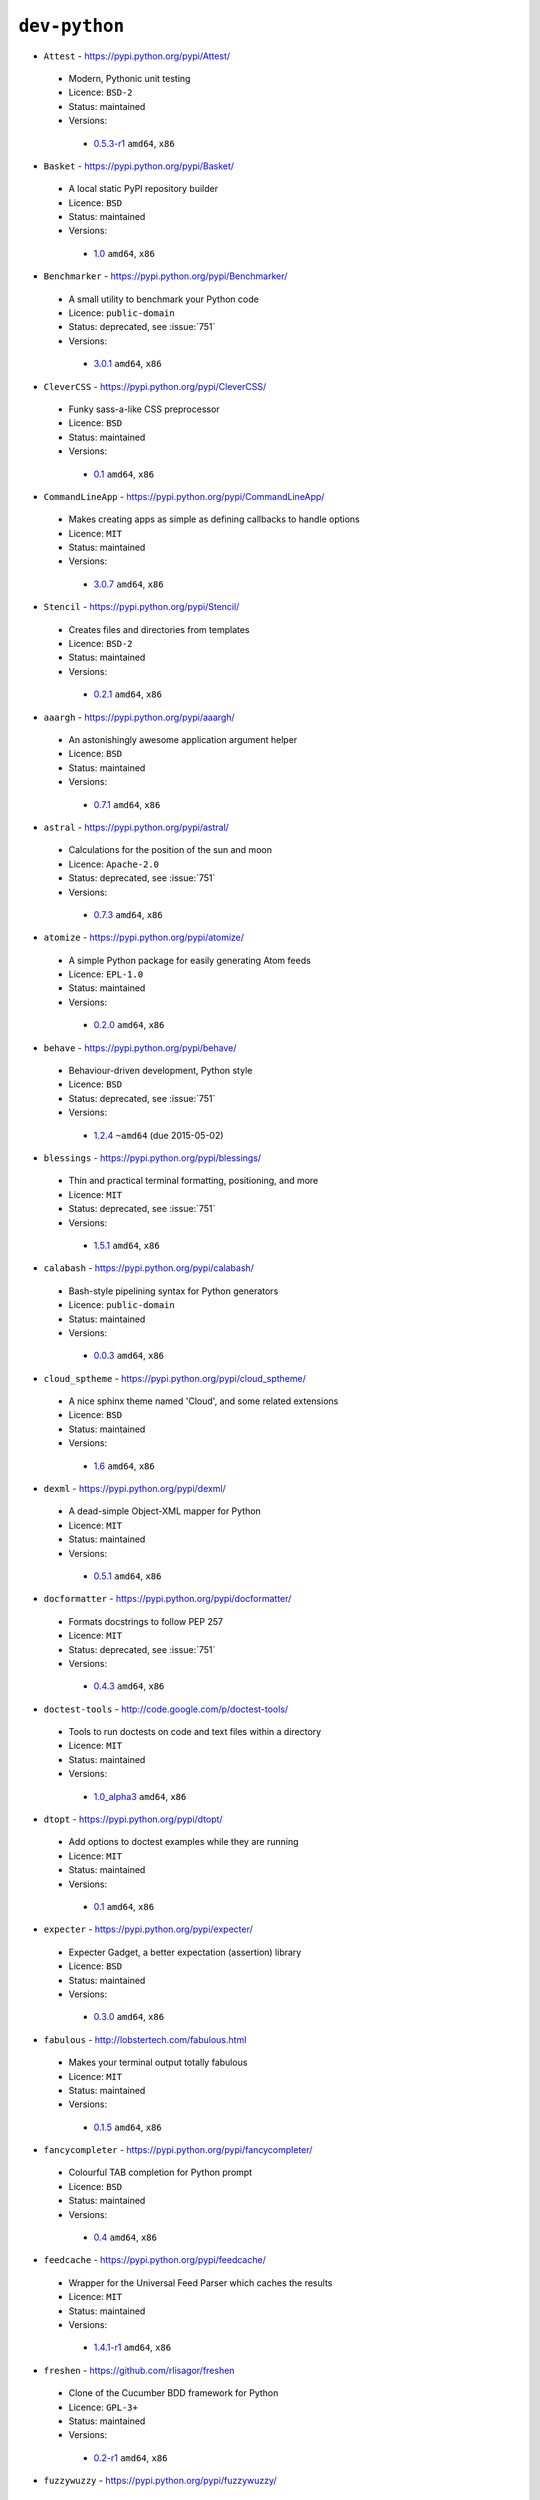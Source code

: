 ``dev-python``
--------------

* ``Attest`` - https://pypi.python.org/pypi/Attest/

 * Modern, Pythonic unit testing
 * Licence: ``BSD-2``
 * Status: maintained
 * Versions:

  * `0.5.3-r1 <https://github.com/JNRowe/jnrowe-misc/blob/master/dev-python/Attest/Attest-0.5.3-r1.ebuild>`__  ``amd64``, ``x86``

* ``Basket`` - https://pypi.python.org/pypi/Basket/

 * A local static PyPI repository builder
 * Licence: ``BSD``
 * Status: maintained
 * Versions:

  * `1.0 <https://github.com/JNRowe/jnrowe-misc/blob/master/dev-python/Basket/Basket-1.0.ebuild>`__  ``amd64``, ``x86``

* ``Benchmarker`` - https://pypi.python.org/pypi/Benchmarker/

 * A small utility to benchmark your Python code
 * Licence: ``public-domain``
 * Status: deprecated, see :issue:`751`
 * Versions:

  * `3.0.1 <https://github.com/JNRowe/jnrowe-misc/blob/master/dev-python/Benchmarker/Benchmarker-3.0.1.ebuild>`__  ``amd64``, ``x86``

* ``CleverCSS`` - https://pypi.python.org/pypi/CleverCSS/

 * Funky sass-a-like CSS preprocessor
 * Licence: ``BSD``
 * Status: maintained
 * Versions:

  * `0.1 <https://github.com/JNRowe/jnrowe-misc/blob/master/dev-python/CleverCSS/CleverCSS-0.1.ebuild>`__  ``amd64``, ``x86``

* ``CommandLineApp`` - https://pypi.python.org/pypi/CommandLineApp/

 * Makes creating apps as simple as defining callbacks to handle options
 * Licence: ``MIT``
 * Status: maintained
 * Versions:

  * `3.0.7 <https://github.com/JNRowe/jnrowe-misc/blob/master/dev-python/CommandLineApp/CommandLineApp-3.0.7.ebuild>`__  ``amd64``, ``x86``

* ``Stencil`` - https://pypi.python.org/pypi/Stencil/

 * Creates files and directories from templates
 * Licence: ``BSD-2``
 * Status: maintained
 * Versions:

  * `0.2.1 <https://github.com/JNRowe/jnrowe-misc/blob/master/dev-python/Stencil/Stencil-0.2.1.ebuild>`__  ``amd64``, ``x86``

* ``aaargh`` - https://pypi.python.org/pypi/aaargh/

 * An astonishingly awesome application argument helper
 * Licence: ``BSD``
 * Status: maintained
 * Versions:

  * `0.7.1 <https://github.com/JNRowe/jnrowe-misc/blob/master/dev-python/aaargh/aaargh-0.7.1.ebuild>`__  ``amd64``, ``x86``

* ``astral`` - https://pypi.python.org/pypi/astral/

 * Calculations for the position of the sun and moon
 * Licence: ``Apache-2.0``
 * Status: deprecated, see :issue:`751`
 * Versions:

  * `0.7.3 <https://github.com/JNRowe/jnrowe-misc/blob/master/dev-python/astral/astral-0.7.3.ebuild>`__  ``amd64``, ``x86``

* ``atomize`` - https://pypi.python.org/pypi/atomize/

 * A simple Python package for easily generating Atom feeds
 * Licence: ``EPL-1.0``
 * Status: maintained
 * Versions:

  * `0.2.0 <https://github.com/JNRowe/jnrowe-misc/blob/master/dev-python/atomize/atomize-0.2.0.ebuild>`__  ``amd64``, ``x86``

* ``behave`` - https://pypi.python.org/pypi/behave/

 * Behaviour-driven development, Python style
 * Licence: ``BSD``
 * Status: deprecated, see :issue:`751`
 * Versions:

  * `1.2.4 <https://github.com/JNRowe/jnrowe-misc/blob/master/dev-python/behave/behave-1.2.4.ebuild>`__  ``~amd64`` (due 2015-05-02)

* ``blessings`` - https://pypi.python.org/pypi/blessings/

 * Thin and practical terminal formatting, positioning, and more
 * Licence: ``MIT``
 * Status: deprecated, see :issue:`751`
 * Versions:

  * `1.5.1 <https://github.com/JNRowe/jnrowe-misc/blob/master/dev-python/blessings/blessings-1.5.1.ebuild>`__  ``amd64``, ``x86``

* ``calabash`` - https://pypi.python.org/pypi/calabash/

 * Bash-style pipelining syntax for Python generators
 * Licence: ``public-domain``
 * Status: maintained
 * Versions:

  * `0.0.3 <https://github.com/JNRowe/jnrowe-misc/blob/master/dev-python/calabash/calabash-0.0.3.ebuild>`__  ``amd64``, ``x86``

* ``cloud_sptheme`` - https://pypi.python.org/pypi/cloud_sptheme/

 * A nice sphinx theme named 'Cloud', and some related extensions
 * Licence: ``BSD``
 * Status: maintained
 * Versions:

  * `1.6 <https://github.com/JNRowe/jnrowe-misc/blob/master/dev-python/cloud_sptheme/cloud_sptheme-1.6.ebuild>`__  ``amd64``, ``x86``

* ``dexml`` - https://pypi.python.org/pypi/dexml/

 * A dead-simple Object-XML mapper for Python
 * Licence: ``MIT``
 * Status: maintained
 * Versions:

  * `0.5.1 <https://github.com/JNRowe/jnrowe-misc/blob/master/dev-python/dexml/dexml-0.5.1.ebuild>`__  ``amd64``, ``x86``

* ``docformatter`` - https://pypi.python.org/pypi/docformatter/

 * Formats docstrings to follow PEP 257
 * Licence: ``MIT``
 * Status: deprecated, see :issue:`751`
 * Versions:

  * `0.4.3 <https://github.com/JNRowe/jnrowe-misc/blob/master/dev-python/docformatter/docformatter-0.4.3.ebuild>`__  ``amd64``, ``x86``

* ``doctest-tools`` - http://code.google.com/p/doctest-tools/

 * Tools to run doctests on code and text files within a directory
 * Licence: ``MIT``
 * Status: maintained
 * Versions:

  * `1.0_alpha3 <https://github.com/JNRowe/jnrowe-misc/blob/master/dev-python/doctest-tools/doctest-tools-1.0_alpha3.ebuild>`__  ``amd64``, ``x86``

* ``dtopt`` - https://pypi.python.org/pypi/dtopt/

 * Add options to doctest examples while they are running
 * Licence: ``MIT``
 * Status: maintained
 * Versions:

  * `0.1 <https://github.com/JNRowe/jnrowe-misc/blob/master/dev-python/dtopt/dtopt-0.1.ebuild>`__  ``amd64``, ``x86``

* ``expecter`` - https://pypi.python.org/pypi/expecter/

 * Expecter Gadget, a better expectation (assertion) library
 * Licence: ``BSD``
 * Status: maintained
 * Versions:

  * `0.3.0 <https://github.com/JNRowe/jnrowe-misc/blob/master/dev-python/expecter/expecter-0.3.0.ebuild>`__  ``amd64``, ``x86``

* ``fabulous`` - http://lobstertech.com/fabulous.html

 * Makes your terminal output totally fabulous
 * Licence: ``MIT``
 * Status: maintained
 * Versions:

  * `0.1.5 <https://github.com/JNRowe/jnrowe-misc/blob/master/dev-python/fabulous/fabulous-0.1.5.ebuild>`__  ``amd64``, ``x86``

* ``fancycompleter`` - https://pypi.python.org/pypi/fancycompleter/

 * Colourful TAB completion for Python prompt
 * Licence: ``BSD``
 * Status: maintained
 * Versions:

  * `0.4 <https://github.com/JNRowe/jnrowe-misc/blob/master/dev-python/fancycompleter/fancycompleter-0.4.ebuild>`__  ``amd64``, ``x86``

* ``feedcache`` - https://pypi.python.org/pypi/feedcache/

 * Wrapper for the Universal Feed Parser which caches the results
 * Licence: ``MIT``
 * Status: maintained
 * Versions:

  * `1.4.1-r1 <https://github.com/JNRowe/jnrowe-misc/blob/master/dev-python/feedcache/feedcache-1.4.1-r1.ebuild>`__  ``amd64``, ``x86``

* ``freshen`` - https://github.com/rlisagor/freshen

 * Clone of the Cucumber BDD framework for Python
 * Licence: ``GPL-3+``
 * Status: maintained
 * Versions:

  * `0.2-r1 <https://github.com/JNRowe/jnrowe-misc/blob/master/dev-python/freshen/freshen-0.2-r1.ebuild>`__  ``amd64``, ``x86``

* ``fuzzywuzzy`` - https://pypi.python.org/pypi/fuzzywuzzy/

 * Fuzzy string matching in python
 * Licence: ``MIT``
 * Status: deprecated, see :issue:`751`
 * Versions:

  * `0.2 <https://github.com/JNRowe/jnrowe-misc/blob/master/dev-python/fuzzywuzzy/fuzzywuzzy-0.2.ebuild>`__  ``amd64``, ``x86``

* ``genzshcomp`` - https://bitbucket.org/hhatto/genzshcomp/

 * Automatic generation of zsh completion functions
 * Licence: ``BSD``
 * Status: deprecated, see :issue:`751`
 * Versions:

  * `0.5 <https://github.com/JNRowe/jnrowe-misc/blob/master/dev-python/genzshcomp/genzshcomp-0.5.ebuild>`__  ``amd64``, ``x86``

* ``gpxdata`` - http://www.kette-links.de/technik/

 * OO representation of GPX and conversion utilities between GPX, KML and OVL
 * Licence: ``GPL-2``
 * Status: maintained
 * Versions:

  * `1.2.0 <https://github.com/JNRowe/jnrowe-misc/blob/master/dev-python/gpxdata/gpxdata-1.2.0.ebuild>`__  ``amd64``, ``x86``

* ``grapefruit`` - http://code.google.com/p/grapefruit/

 * A module to manipulate color information easily
 * Licence: ``Apache-2.0``
 * Status: maintained
 * Versions:

  * `0.1_alpha3 <https://github.com/JNRowe/jnrowe-misc/blob/master/dev-python/grapefruit/grapefruit-0.1_alpha3.ebuild>`__  ``amd64``, ``x86``

* ``html`` - https://pypi.python.org/pypi/html/

 * simple, elegant HTML/XHTML generation
 * Licence: ``BSD``
 * Status: maintained
 * Versions:

  * `1.16 <https://github.com/JNRowe/jnrowe-misc/blob/master/dev-python/html/html-1.16.ebuild>`__  ``amd64``, ``x86``

* ``html2data`` - https://pypi.python.org/pypi/html2data/

 * A simple way to transform a HTML file or URL to structured data
 * Licence: ``BSD``
 * Status: maintained
 * Versions:

  * `0.4.3-r1 <https://github.com/JNRowe/jnrowe-misc/blob/master/dev-python/html2data/html2data-0.4.3-r1.ebuild>`__  ``amd64``, ``x86``

* ``interlude`` - https://svn.bluedynamics.eu/svn/public/interlude/

 * Provides an interactive console for doctests
 * Licence: ``LGPL-2.1``
 * Status: deprecated, see :issue:`751`
 * Versions:

  * `1.2 <https://github.com/JNRowe/jnrowe-misc/blob/master/dev-python/interlude/interlude-1.2.ebuild>`__  ``amd64``, ``x86``

* ``kitchen`` - https://pypi.python.org/pypi/kitchen/

 * Kitchen contains a cornucopia of useful code for Python
 * Licence: ``GPL-2+ LGPL-2.1+``
 * Status: deprecated, see :issue:`751`
 * Versions:

  * `1.1.1 <https://github.com/JNRowe/jnrowe-misc/blob/master/dev-python/kitchen/kitchen-1.1.1.ebuild>`__  ``amd64``, ``x86``

* ``lettuce`` - http://lettuce.it/

 * Cucumber-ish BDD for python
 * Licence: ``MIT``
 * Status: deprecated, see :issue:`751`
 * Versions:

  * `0.2.14 <https://github.com/JNRowe/jnrowe-misc/blob/master/dev-python/lettuce/lettuce-0.2.14.ebuild>`__  ``amd64``, ``x86``

* ``micromodels`` - https://pypi.python.org/pypi/micromodels/

 * Declarative dictionary-based model classes for Python
 * Licence: ``Unlicense``
 * Status: maintained
 * Versions:

  * `0.5.0 <https://github.com/JNRowe/jnrowe-misc/blob/master/dev-python/micromodels/micromodels-0.5.0.ebuild>`__  ``amd64``, ``x86``

* ``mod2doctest`` - https://pypi.python.org/pypi/mod2doctest/

 * Convert any Python module to a doctest ready doc string
 * Licence: ``MIT``
 * Status: maintained
 * Versions:

  * `0.2.0 <https://github.com/JNRowe/jnrowe-misc/blob/master/dev-python/mod2doctest/mod2doctest-0.2.0.ebuild>`__  ``amd64``, ``x86``

* ``nose-machineout`` - http://code.google.com/p/nose-machineout/

 * Machine parsable output plugin for nose
 * Licence: ``PSF-2.4``
 * Status: maintained
 * Versions:

  * `0.0.20101201 <https://github.com/JNRowe/jnrowe-misc/blob/master/dev-python/nose-machineout/nose-machineout-0.0.20101201.ebuild>`__  ``amd64``, ``x86``

* ``nose-pathmunge`` - https://bitbucket.org/jnoller/nose-pathmunge/

 * Add additional directories to sys.path for nose
 * Licence: ``Apache-2.0``
 * Status: maintained
 * Versions:

  * `0.1.2 <https://github.com/JNRowe/jnrowe-misc/blob/master/dev-python/nose-pathmunge/nose-pathmunge-0.1.2.ebuild>`__  ``amd64``, ``x86``

* ``nose-progressive`` - https://pypi.python.org/pypi/nose-progressive/

 * Nose plugin to show progress bar and tracebacks during tests
 * Licence: ``MIT``
 * Status: deprecated, see :issue:`751`
 * Versions:

  * `1.4 <https://github.com/JNRowe/jnrowe-misc/blob/master/dev-python/nose-progressive/nose-progressive-1.4.ebuild>`__  ``amd64``, ``x86``

* ``nose2`` - https://pypi.python.org/pypi/nose2/

 * The next generation of nicer testing for Python
 * Licence: ``BSD-2``
 * Status: maintained
 * Versions:

  * `0.5.0 <https://github.com/JNRowe/jnrowe-misc/blob/master/dev-python/nose2/nose2-0.5.0.ebuild>`__  ``amd64``, ``x86``

* ``nose2-cov`` - https://pypi.python.org/pypi/nose2-cov/

 * nose2 plugin for coverage reporting
 * Licence: ``MIT``
 * Status: maintained
 * Versions:

  * `1.0_alpha4 <https://github.com/JNRowe/jnrowe-misc/blob/master/dev-python/nose2-cov/nose2-cov-1.0_alpha4.ebuild>`__  ``amd64``, ``x86``

* ``nosetty`` - http://code.google.com/p/nosetty/

 * A plugin to run nosetests more interactively
 * Licence: ``LGPL-2.1``
 * Status: maintained
 * Versions:

  * `0.4-r1 <https://github.com/JNRowe/jnrowe-misc/blob/master/dev-python/nosetty/nosetty-0.4-r1.ebuild>`__  ``amd64``, ``x86``

* ``pdbpp`` - https://pypi.python.org/pypi/pdbpp/

 * An enhanced drop-in replacement for pdb
 * Licence: ``BSD``
 * Status: maintained
 * Versions:

  * `0.7.2 <https://github.com/JNRowe/jnrowe-misc/blob/master/dev-python/pdbpp/pdbpp-0.7.2.ebuild>`__  ``amd64``, ``x86``

* ``pep257`` - https://pypi.python.org/pypi/pep257/

 * Python docstring style checker
 * Licence: ``MIT``
 * Status: maintained
 * Versions:

  * `0.3.2 <https://github.com/JNRowe/jnrowe-misc/blob/master/dev-python/pep257/pep257-0.3.2.ebuild>`__  ``amd64``, ``x86``
  * `0.4.1 <https://github.com/JNRowe/jnrowe-misc/blob/master/dev-python/pep257/pep257-0.4.1.ebuild>`__  ``~amd64`` (due 2015-04-05), ``x86``

* ``pep8-naming`` - https://pypi.python.org/pypi/pep8-naming/

 * Check PEP-8 naming conventions, plugin for flake8
 * Licence: ``MIT``
 * Status: maintained
 * Versions:

  * `0.2.1 <https://github.com/JNRowe/jnrowe-misc/blob/master/dev-python/pep8-naming/pep8-naming-0.2.1.ebuild>`__  ``amd64``, ``x86``
  * `0.2.2 <https://github.com/JNRowe/jnrowe-misc/blob/master/dev-python/pep8-naming/pep8-naming-0.2.2.ebuild>`__  ``~amd64`` (due 2015-04-05), ``x86``

* ``pinocchio`` - http://darcs.idyll.org/~t/projects/pinocchio/doc/

 * Extensions for the nose testing framework
 * Licence: ``MIT``
 * Status: maintained
 * Versions:

  * `0.1 <https://github.com/JNRowe/jnrowe-misc/blob/master/dev-python/pinocchio/pinocchio-0.1.ebuild>`__  ``amd64``, ``x86``

* ``plac`` - https://pypi.python.org/pypi/plac/

 * The smartest command line arguments parser in the world
 * Licence: ``BSD``
 * Status: maintained
 * Versions:

  * `0.9.1 <https://github.com/JNRowe/jnrowe-misc/blob/master/dev-python/plac/plac-0.9.1.ebuild>`__  ``amd64``, ``x86``

* ``pwtools`` - https://pypi.python.org/pypi/pwtools/

 * Password generation and security checking
 * Licence: ``MIT``
 * Status: maintained
 * Versions:

  * `0.4 <https://github.com/JNRowe/jnrowe-misc/blob/master/dev-python/pwtools/pwtools-0.4.ebuild>`__  ``amd64``, ``x86``

* ``pyScss`` - https://pypi.python.org/pypi/pyScss/

 * A Scss compiler for Python
 * Licence: ``MIT``
 * Status: deprecated, see :issue:`751`
 * Versions:

  * `1.1.4 <https://github.com/JNRowe/jnrowe-misc/blob/master/dev-python/pyScss/pyScss-1.1.4.ebuild>`__  ``amd64``, ``x86``

* ``pycukes`` - https://github.com/hugobr/pycukes

 * A Cucumber-like BDD framework built on top of Pyhistorian
 * Licence: ``MIT``
 * Status: maintained
 * Versions:

  * `0.2 <https://github.com/JNRowe/jnrowe-misc/blob/master/dev-python/pycukes/pycukes-0.2.ebuild>`__  ``amd64``, ``x86``

* ``pydelicious`` - http://code.google.com/p/pydelicious/

 * Access the web service of del.icio.us via it's API through python
 * Licence: ``BSD``
 * Status: maintained
 * Versions:

  * `0.6-r1 <https://github.com/JNRowe/jnrowe-misc/blob/master/dev-python/pydelicious/pydelicious-0.6-r1.ebuild>`__  ``amd64``, ``x86``

* ``pyhistorian`` - https://github.com/hugobr/pyhistorian

 * A BDD tool for writing specs using Given-When-Then template
 * Licence: ``MIT``
 * Status: maintained
 * Versions:

  * `0.6.8 <https://github.com/JNRowe/jnrowe-misc/blob/master/dev-python/pyhistorian/pyhistorian-0.6.8.ebuild>`__  ``amd64``, ``x86``

* ``pyisbn`` - https://pypi.python.org/pypi/pyisbn/

 * A module for working with 10- and 13-digit ISBNs
 * Licence: ``GPL-3+``
 * Status: maintained
 * Versions:

  * `1.0.0 <https://github.com/JNRowe/jnrowe-misc/blob/master/dev-python/pyisbn/pyisbn-1.0.0.ebuild>`__  ``amd64``, ``x86``

* ``pyrepl`` - https://pypi.python.org/pypi/pyrepl/

 * A library for building flexible Python command line interfaces
 * Licence: ``MIT``
 * Status: maintained
 * Versions:

  * `0.8.4 <https://github.com/JNRowe/jnrowe-misc/blob/master/dev-python/pyrepl/pyrepl-0.8.4.ebuild>`__  ``amd64``, ``x86``

* ``python-faker`` - https://pypi.python.org/pypi/python-faker/

 * Generate placeholder data
 * Licence: ``BSD``
 * Status: maintained
 * Versions:

  * `0.2.4 <https://github.com/JNRowe/jnrowe-misc/blob/master/dev-python/python-faker/python-faker-0.2.4.ebuild>`__  ``amd64``, ``x86``

* ``rad`` - https://pypi.python.org/pypi/rad/

 * A super easy console highlighter. Text goes in, colour comes out
 * Licence: ``MIT``
 * Status: maintained
 * Versions:

  * `0.1.2 <https://github.com/JNRowe/jnrowe-misc/blob/master/dev-python/rad/rad-0.1.2.ebuild>`__  ``amd64``, ``x86``

* ``rstctl`` - https://pypi.python.org/pypi/rstctl/

 * A script to help you with authoring reStructuredText
 * Licence: ``GPL-3``
 * Status: maintained
 * Versions:

  * `0.4 <https://github.com/JNRowe/jnrowe-misc/blob/master/dev-python/rstctl/rstctl-0.4.ebuild>`__  ``amd64``, ``x86``

* ``schematics`` - https://pypi.python.org/pypi/schematics/

 * Structured Data for Humans
 * Licence: ``BSD``
 * Status: deprecated, see :issue:`751`
 * Versions:

  * `0.5 <https://github.com/JNRowe/jnrowe-misc/blob/master/dev-python/schematics/schematics-0.5.ebuild>`__  ``amd64``, ``x86``

* ``see`` - http://inky.github.io/see/

 * A human-readable alternative to Python's dir()
 * Licence: ``BSD``
 * Status: maintained
 * Versions:

  * `1.0.1 <https://github.com/JNRowe/jnrowe-misc/blob/master/dev-python/see/see-1.0.1.ebuild>`__  ``amd64``, ``x86``

* ``shelldoctest`` - https://pypi.python.org/pypi/shelldoctest/

 * Doctest/UnitTest for shell
 * Licence: ``BSD``
 * Status: maintained
 * Versions:

  * `0.2-r2 <https://github.com/JNRowe/jnrowe-misc/blob/master/dev-python/shelldoctest/shelldoctest-0.2-r2.ebuild>`__  ``amd64``, ``x86``

* ``should_dsl`` - https://github.com/hugobr/should-dsl

 * Should assertions in Python as clear and readable as possible
 * Licence: ``MIT``
 * Status: maintained
 * Versions:

  * `2.1.2 <https://github.com/JNRowe/jnrowe-misc/blob/master/dev-python/should_dsl/should_dsl-2.1.2.ebuild>`__  ``amd64``, ``x86``

* ``showme`` - https://pypi.python.org/pypi/showme/

 * Painless Debugging and Inspection for Python
 * Licence: ``MIT``
 * Status: maintained
 * Versions:

  * `1.0.0 <https://github.com/JNRowe/jnrowe-misc/blob/master/dev-python/showme/showme-1.0.0.ebuild>`__  ``amd64``, ``x86``

* ``snot`` - https://pypi.python.org/pypi/snot/

 * nose/pytest output colourising plugin
 * Licence: ``MIT``
 * Status: maintained
 * Versions:

  * `1.0.0 <https://github.com/JNRowe/jnrowe-misc/blob/master/dev-python/snot/snot-1.0.0.ebuild>`__  ``amd64``, ``x86``

* ``story_parser`` - https://github.com/hugobr/story_parser

 * A Given/When/Then BDD stories parser
 * Licence: ``MIT``
 * Status: maintained
 * Versions:

  * `0.1.2 <https://github.com/JNRowe/jnrowe-misc/blob/master/dev-python/story_parser/story_parser-0.1.2.ebuild>`__  ``amd64``, ``x86``

* ``straight-plugin`` - https://pypi.python.org/pypi/straight.plugin/

 * Simple Python plugin loader inspired by twisted.plugin
 * Licence: ``MIT``
 * Status: maintained
 * Versions:

  * `1.4.0_p1 <https://github.com/JNRowe/jnrowe-misc/blob/master/dev-python/straight-plugin/straight-plugin-1.4.0_p1.ebuild>`__  ``amd64``, ``x86``

* ``termtool`` - https://pypi.python.org/pypi/termtool/

 * Declarative terminal tool programming
 * Licence: ``MIT``
 * Status: maintained
 * Versions:

  * `1.0 <https://github.com/JNRowe/jnrowe-misc/blob/master/dev-python/termtool/termtool-1.0.ebuild>`__  ``amd64``, ``x86``

* ``titlecase`` - https://pypi.python.org/pypi/titlecase/

 * Python Port of John Gruber's titlecase.pl
 * Licence: ``MIT``
 * Status: deprecated, see :issue:`751`
 * Versions:

  * `0.5.1 <https://github.com/JNRowe/jnrowe-misc/blob/master/dev-python/titlecase/titlecase-0.5.1.ebuild>`__  ``amd64``, ``x86``

* ``upoints`` - https://pypi.python.org/pypi/upoints/

 * Modules for working with points on Earth
 * Licence: ``GPL-3+``
 * Status: maintained
 * Versions:

  * `0.12.2 <https://github.com/JNRowe/jnrowe-misc/blob/master/dev-python/upoints/upoints-0.12.2.ebuild>`__  ``amd64``, ``x86``

* ``urlunshort`` - https://bitbucket.org/runeh/urlunshort

 * Tools for detecting and expanding shortened URLs
 * Licence: ``BSD-2``
 * Status: maintained
 * Versions:

  * `0.2.4 <https://github.com/JNRowe/jnrowe-misc/blob/master/dev-python/urlunshort/urlunshort-0.2.4.ebuild>`__  ``amd64``, ``x86``

* ``vanity`` - https://pypi.python.org/pypi/vanity/

 * Easy access to PyPI download stats
 * Licence: ``GPL-2+``
 * Status: deprecated, see :issue:`751`
 * Versions:

  * `2.0.3 <https://github.com/JNRowe/jnrowe-misc/blob/master/dev-python/vanity/vanity-2.0.3.ebuild>`__  ``amd64``, ``x86``

* ``webcolors`` - https://pypi.python.org/pypi/webcolors/

 * Python library for working with colour names and HTML/CSS values
 * Licence: ``BSD``
 * Status: maintained
 * Versions:

  * `1.4 <https://github.com/JNRowe/jnrowe-misc/blob/master/dev-python/webcolors/webcolors-1.4.ebuild>`__  ``amd64``, ``x86``

* ``wmctrl`` - https://pypi.python.org/pypi/wmctrl/

 * A tool to programmatically control windows inside X
 * Licence: ``BSD``
 * Status: maintained
 * Versions:

  * `0.1 <https://github.com/JNRowe/jnrowe-misc/blob/master/dev-python/wmctrl/wmctrl-0.1.ebuild>`__  ``amd64``, ``x86``

* ``wordish`` - https://pypi.python.org/pypi/wordish/

 * Parses a shell session, test the commands compare the output
 * Licence: ``GPL-3``
 * Status: maintained
 * Versions:

  * `1.0.2 <https://github.com/JNRowe/jnrowe-misc/blob/master/dev-python/wordish/wordish-1.0.2.ebuild>`__  ``amd64``, ``x86``

* ``xerox`` - https://pypi.python.org/pypi/xerox/

 * Simple copy and paste in Python
 * Licence: ``MIT``
 * Status: maintained
 * Versions:

  * `0.3.1 <https://github.com/JNRowe/jnrowe-misc/blob/master/dev-python/xerox/xerox-0.3.1.ebuild>`__  ``amd64``, ``x86``

